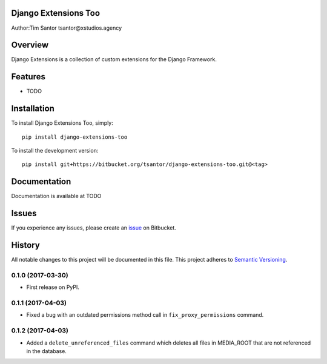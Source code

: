 Django Extensions Too
=====================

Author:Tim Santor tsantor@xstudios.agency

Overview
========

Django Extensions is a collection of custom extensions for the Django
Framework.

Features
========

-  TODO

Installation
============

To install Django Extensions Too, simply:

::

    pip install django-extensions-too

To install the development version:

::

    pip install git+https://bitbucket.org/tsantor/django-extensions-too.git@<tag>

Documentation
=============

Documentation is available at TODO

Issues
======

If you experience any issues, please create an
`issue <https://bitbucket.org/tsantor/django-extensions-too/issues>`__
on Bitbucket.


History
=======

All notable changes to this project will be documented in this file.
This project adheres to `Semantic Versioning <http://semver.org/>`__.

0.1.0 (2017-03-30)
------------------

-  First release on PyPI.

0.1.1 (2017-04-03)
------------------

-  Fixed a bug with an outdated permissions method call in
   ``fix_proxy_permissions`` command.

0.1.2 (2017-04-03)
------------------

-  Added a ``delete_unreferenced_files`` command which deletes all files
   in MEDIA\_ROOT that are not referenced in the database.


